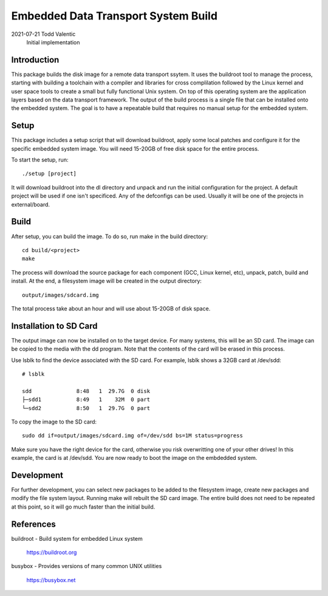 ==========================================================================
Embedded Data Transport System Build
==========================================================================

2021-07-21  Todd Valentic
            Initial implementation

--------------------------------------------------------------------------
Introduction
--------------------------------------------------------------------------

This package builds the disk image for a remote data transport ssytem. It
uses the buildroot tool to manage the process, starting with building a
toolchain with a compiler and libraries for cross complilation followed
by the Linux kernel and user space tools to create a small but fully
functional Unix system.  On top of this operating system are the
application layers based on the data transport framework. The output
of the build process is a single file that can be installed onto the
embedded system. The goal is to have a repeatable build that requires
no manual setup for the embedded system.

--------------------------------------------------------------------------
Setup
--------------------------------------------------------------------------

This package includes a setup script that will download buildroot, apply
some local patches and configure it for the specific embedded system
image. You will need 15-20GB of free disk space for the entire process.

To start the setup, run::

    ./setup [project]

It will download buildroot into the dl directory and unpack and run
the initial configuration for the project. A default project will be
used if one isn't specificed. Any of the defconfigs can be used. Usually
it will be one of the projects in external/board.

--------------------------------------------------------------------------
Build
--------------------------------------------------------------------------

After setup, you can build the image. To do so, run make in the build
directory::

    cd build/<project>
    make

The process will download the source package for each component (GCC,
Linux kernel, etc), unpack, patch, build and install. At the end, a 
filesystem image will be created in the output directory:: 

    output/images/sdcard.img

The total process take about an hour and will use about 15-20GB of 
disk space. 

--------------------------------------------------------------------------
Installation to SD Card
--------------------------------------------------------------------------

The output image can now be installed on to the target device. For many
systems, this will be an SD card. The image can be copied to the media
with the dd program. Note that the contents of the card will be erased
in this process.

Use lsblk to find the device associated with the SD card. For example,
lsblk shows a 32GB card at /dev/sdd::

    # lsblk

    sdd              8:48   1  29.7G  0 disk 
    ├─sdd1           8:49   1    32M  0 part 
    └─sdd2           8:50   1  29.7G  0 part 

To copy the image to the SD card::

    sudo dd if=output/images/sdcard.img of=/dev/sdd bs=1M status=progress

Make sure you have the right device for the card, otherwise you risk
overwritting one of your other drives! In this example, the card is
at /dev/sdd. You are now ready to boot the image on the embdedded system.

--------------------------------------------------------------------------
Development
--------------------------------------------------------------------------

For further development, you can select new packages to be added to the 
filesystem image, create new packages and modify the file system layout.
Running make will rebuilt the SD card image. The entire build does not
need to be repeated at this point, so it will go much faster than the 
initial build. 


--------------------------------------------------------------------------
References
--------------------------------------------------------------------------

buildroot - Build system for embedded Linux system

    https://buildroot.org

busybox - Provides versions of many common UNIX utilities 

    https://busybox.net



